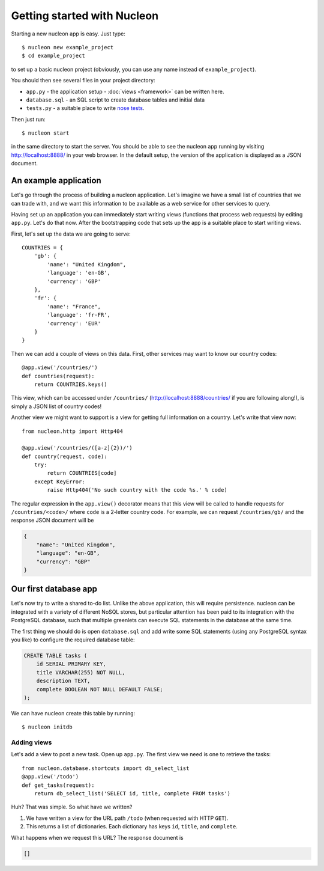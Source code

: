 Getting started with Nucleon
============================

Starting a new nucleon app is easy. Just type::

    $ nucleon new example_project
    $ cd example_project

to set up a basic nucleon project (obviously, you can use any name instead of
``example_project``).

You should then see several files in your project directory:

* ``app.py`` - the application setup - :doc:`views <framework>` can be written here.
* ``database.sql`` - an SQL script to create database tables and initial data
* ``tests.py`` - a suitable place to write `nose tests`_.

Then just run::

    $ nucleon start

in the same directory to start the server. You should be able to see the
nucleon app running by visiting http://localhost:8888/ in your web browser. In
the default setup, the version of the application is displayed as a JSON
document.

.. _`nose tests`: http://readthedocs.org/docs/nose/en/latest/

An example application
----------------------

Let's go through the process of building a nucleon application. Let's imagine
we have a small list of countries that we can trade with, and we want this
information to be available as a web service for other services to query.

Having set up an application you can immediately start writing views (functions
that process web requests) by editing ``app.py``.  Let's do that now. After the
bootstrapping code that sets up the app is a suitable place to start writing
views.

First, let's set up the data we are going to serve::

    COUNTRIES = {
        'gb': {
            'name': "United Kingdom",
            'language': 'en-GB',
            'currency': 'GBP'
        },
        'fr': {
            'name': "France",
            'language': 'fr-FR',
            'currency': 'EUR'
        }
    }

Then we can add a couple of views on this data. First, other services may want
to know our country codes::

    @app.view('/countries/')
    def countries(request):
        return COUNTRIES.keys()

This view, which can be accessed under ``/countries/``
(http://localhost:8888/countries/ if you are following along!), is simply a
JSON list of country codes!

Another view we might want to support is a view for getting full information on
a country. Let's write that view now::

    from nucleon.http import Http404

    @app.view('/countries/([a-z]{2})/')
    def country(request, code):
        try:
            return COUNTRIES[code]
        except KeyError:
            raise Http404('No such country with the code %s.' % code)

The regular expression in the ``app.view()`` decorator means that this view will
be called to handle requests for ``/countries/<code>/`` where ``code`` is a 2-letter
country code. For example, we can request ``/countries/gb/`` and the response JSON document will be

.. code-block:: javascript

    {
        "name": "United Kingdom",
        "language": "en-GB",
        "currency": "GBP"
    }

Our first database app
----------------------

Let's now try to write a shared to-do list. Unlike the above application, this
will require persistence. nucleon can be integrated with a variety of different
NoSQL stores, but particular attention has been paid to its integration with
the PostgreSQL database, such that multiple greenlets can execute SQL statements
in the database at the same time.

The first thing we should do is open ``database.sql`` and add write some SQL
statements (using any PostgreSQL syntax you like) to configure the required
database table:

.. code-block:: sql

   CREATE TABLE tasks (
       id SERIAL PRIMARY KEY,
       title VARCHAR(255) NOT NULL,
       description TEXT,
       complete BOOLEAN NOT NULL DEFAULT FALSE;
   );

We can have nucleon create this table by running::

    $ nucleon initdb

Adding views
''''''''''''

Let's add a view to post a new task. Open up ``app.py``. The first view we need
is one to retrieve the tasks::

    from nucleon.database.shortcuts import db_select_list
    @app.view('/todo')
    def get_tasks(request):
        return db_select_list('SELECT id, title, complete FROM tasks')

Huh? That was simple. So what have we written?

1. We have written a view for the URL path ``/todo`` (when requested with HTTP
   ``GET``).
2. This returns a list of dictionaries. Each dictionary has keys ``id``,
   ``title``, and ``complete``.

What happens when we request this URL? The response document is

.. code-block:: javascript

    []
